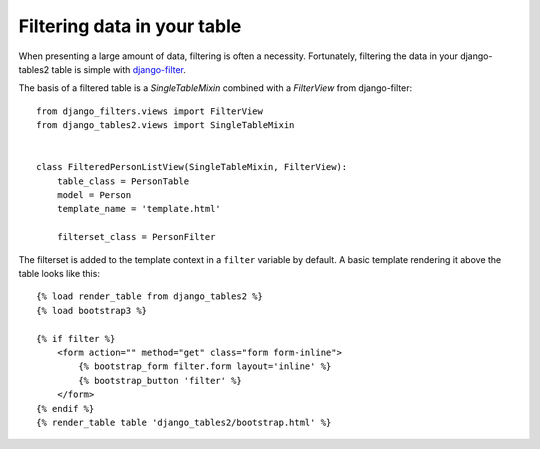 Filtering data in your table
============================

When presenting a large amount of data, filtering is often a necessity.
Fortunately, filtering the data in your django-tables2 table is simple with
`django-filter <https://pypi.python.org/pypi/django-filter>`_.

The basis of a filtered table is a `SingleTableMixin` combined with a
`FilterView` from django-filter::

    from django_filters.views import FilterView
    from django_tables2.views import SingleTableMixin


    class FilteredPersonListView(SingleTableMixin, FilterView):
        table_class = PersonTable
        model = Person
        template_name = 'template.html'

        filterset_class = PersonFilter


The filterset is added to the template context in a ``filter`` variable by
default. A basic template rendering it above the table looks like this::

    {% load render_table from django_tables2 %}
    {% load bootstrap3 %}

    {% if filter %}
        <form action="" method="get" class="form form-inline">
            {% bootstrap_form filter.form layout='inline' %}
            {% bootstrap_button 'filter' %}
        </form>
    {% endif %}
    {% render_table table 'django_tables2/bootstrap.html' %}
